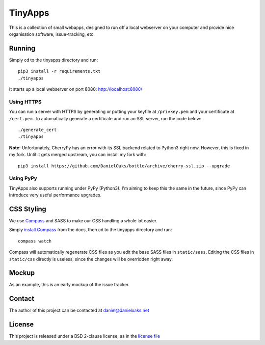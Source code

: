 TinyApps
========
This is a collection of small webapps, designed to run off a local webserver on your computer and provide nice organisation software, issue-tracking, etc.

Running
-------
Simply cd to the tinyapps directory and run::

    pip3 install -r requirements.txt
    ./tinyapps

It starts up a local webserver on port 8080: `http://localhost:8080/ <http://localhost:8080/>`_

Using HTTPS
###########
You can run a server with HTTPS by generating or putting your keyfile at ``/privkey.pem`` and your certificate at ``/cert.pem``. To automatically generate a certificate and run an SSL server, run the code below::

    ./generate_cert
    ./tinyapps

**Note:** Unfortunately, CherryPy has an error with its SSL backend related to Python3 right now. However, this is fixed in my fork. Until it gets merged upstream, you can install my fork with::

    pip3 install https://github.com/DanielOaks/bottle/archive/cherry-ssl.zip --upgrade

Using PyPy
##########
TinyApps also supports running under PyPy (Python3). I'm aiming to keep this the same in the future, since PyPy can introduce very useful performance upgrades.

CSS Styling
-----------
We use `Compass <http://compass-style.org/>`_ and SASS to make our CSS handling a whole lot easier.

Simply `install Compass <http://compass-style.org/install/>`_ from the docs, then cd to the tinyapps directory and run::

    compass watch

Compass will automatically regenerate CSS files as you edit the base SASS files in ``static/sass``. Editing the CSS files in ``static/css`` directly is useless, since the changes will be overridden right away.

Mockup
------
As an example, this is an early mockup of the issue tracker.

.. image:: mock.png

Contact
-------
The author of this project can be contacted at `daniel@danieloaks.net <mailto:daniel@danieloaks.net>`_

License
-------
This project is released under a BSD 2-clause license, as in the `license file <LICENSE>`_
